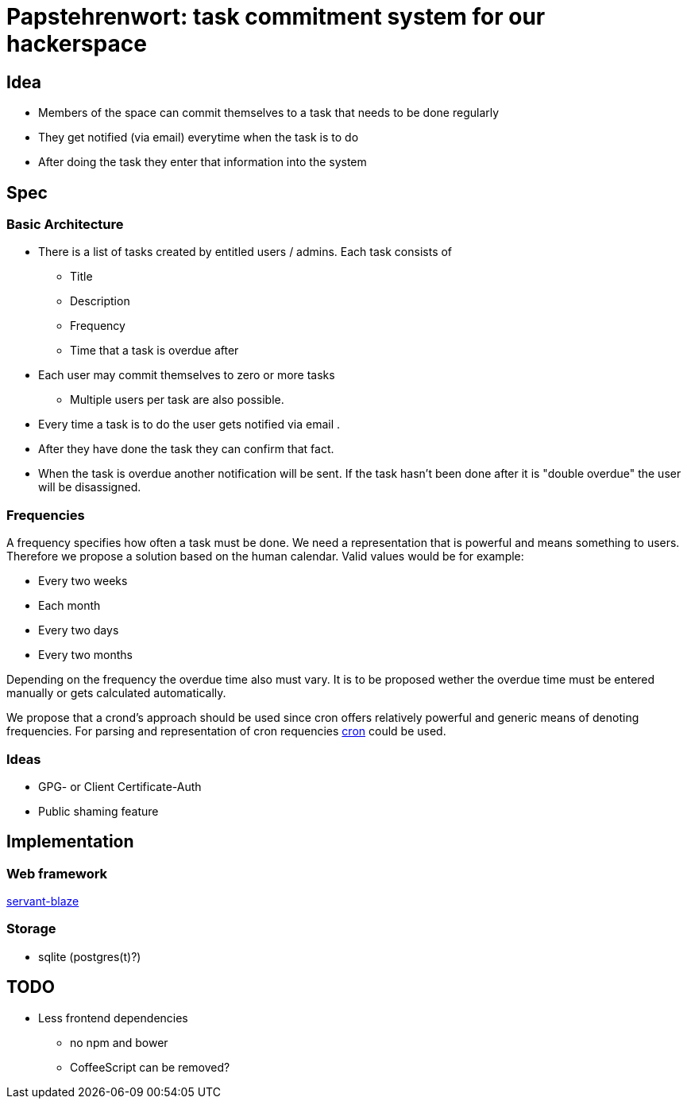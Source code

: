 = Papstehrenwort: task commitment system for our hackerspace

== Idea
* Members of the space can commit themselves to a task that needs to be done regularly
* They get notified (via email) everytime when the task is to do
* After doing the task they enter that information into the system

== Spec

=== Basic Architecture

* There is a list of tasks created by entitled users / admins. Each task consists of
** Title
** Description
** Frequency
** Time that a task is overdue after
* Each user may commit themselves to zero or more tasks
** Multiple users per task are also possible.
* Every time a task is to do the user gets notified via email .
* After they have done the task they can confirm that fact.
* When the task is overdue another notification will be sent. If the task hasn't been done after it is "double overdue" the user will be disassigned.

=== Frequencies

A frequency specifies how often a task must be done. We need a representation that is powerful and means something to users. Therefore we propose a solution based on the human calendar. Valid values would be for example:

* Every two weeks
* Each month
* Every two days
* Every two months

Depending on the frequency the overdue time also must vary. It is to be proposed wether the overdue time must be entered manually or gets calculated automatically.

We propose that a crond's approach should be used since cron offers relatively powerful and generic means of denoting frequencies. For parsing and representation of cron requencies http://hackage.haskell.org/package/cron[cron] could be used.

=== Ideas

* GPG- or Client Certificate-Auth
* Public shaming feature

== Implementation

=== Web framework

http://hackage.haskell.org/package/servant-blaze[servant-blaze]

=== Storage

* sqlite (postgres(t)?)

== TODO

* Less frontend dependencies
** no npm and bower
** CoffeeScript can be removed?
